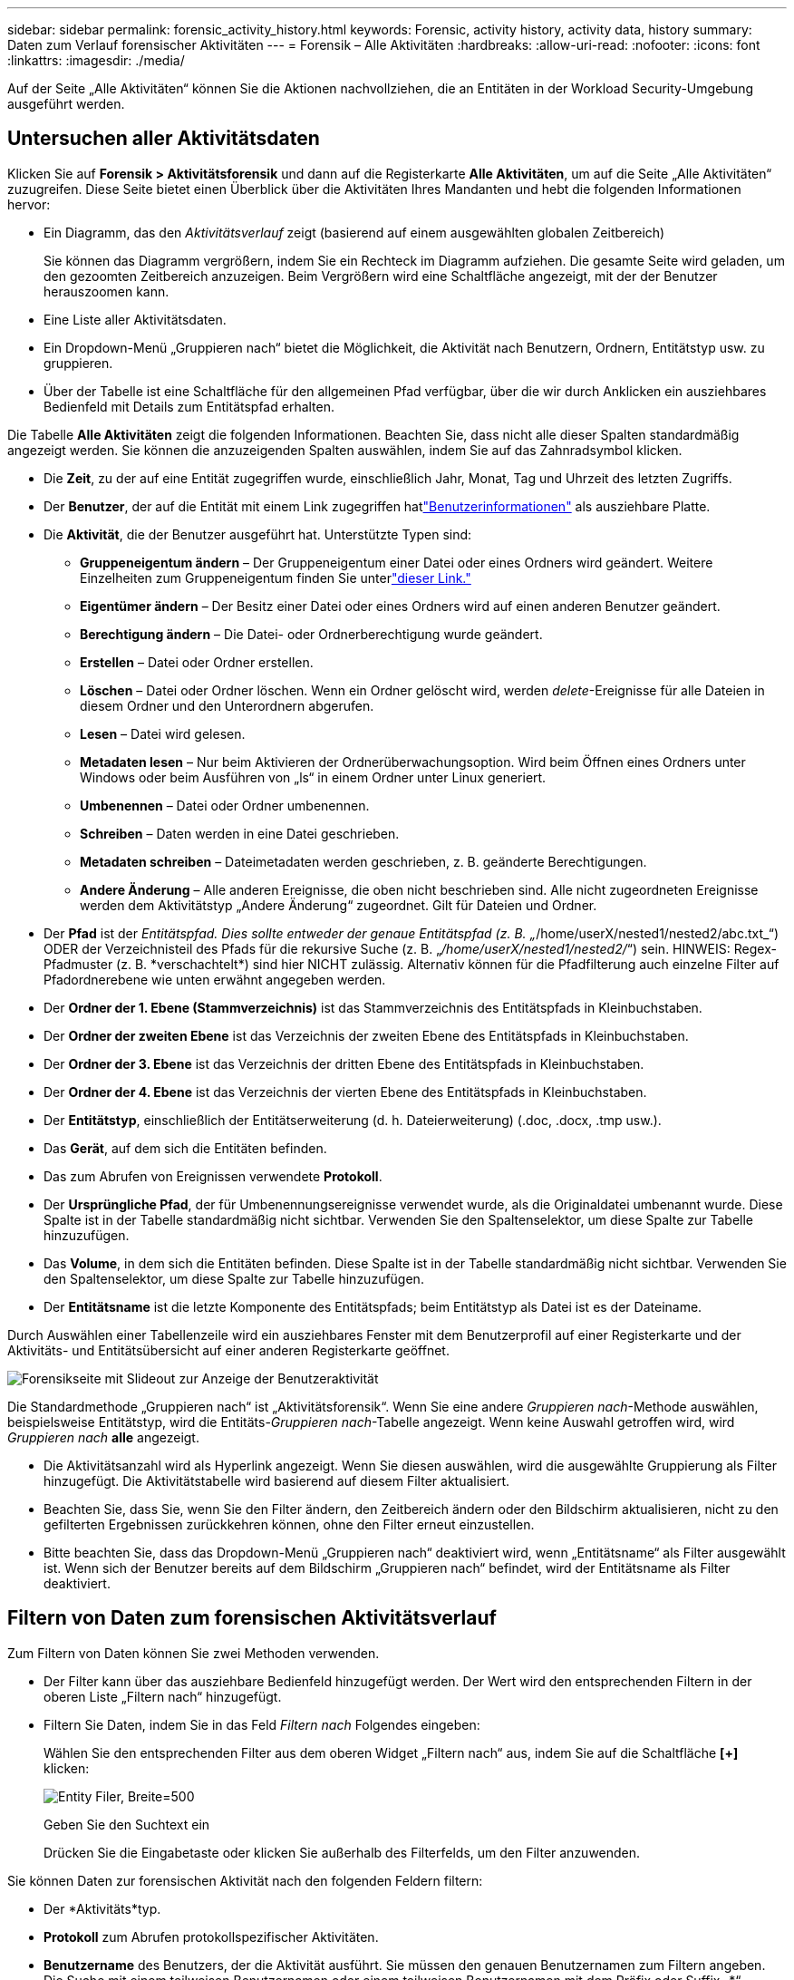 ---
sidebar: sidebar 
permalink: forensic_activity_history.html 
keywords: Forensic, activity history, activity data, history 
summary: Daten zum Verlauf forensischer Aktivitäten 
---
= Forensik – Alle Aktivitäten
:hardbreaks:
:allow-uri-read: 
:nofooter: 
:icons: font
:linkattrs: 
:imagesdir: ./media/


[role="lead"]
Auf der Seite „Alle Aktivitäten“ können Sie die Aktionen nachvollziehen, die an Entitäten in der Workload Security-Umgebung ausgeführt werden.



== Untersuchen aller Aktivitätsdaten

Klicken Sie auf *Forensik > Aktivitätsforensik* und dann auf die Registerkarte *Alle Aktivitäten*, um auf die Seite „Alle Aktivitäten“ zuzugreifen.  Diese Seite bietet einen Überblick über die Aktivitäten Ihres Mandanten und hebt die folgenden Informationen hervor:

* Ein Diagramm, das den _Aktivitätsverlauf_ zeigt (basierend auf einem ausgewählten globalen Zeitbereich)
+
Sie können das Diagramm vergrößern, indem Sie ein Rechteck im Diagramm aufziehen.  Die gesamte Seite wird geladen, um den gezoomten Zeitbereich anzuzeigen.  Beim Vergrößern wird eine Schaltfläche angezeigt, mit der der Benutzer herauszoomen kann.

* Eine Liste aller Aktivitätsdaten.
* Ein Dropdown-Menü „Gruppieren nach“ bietet die Möglichkeit, die Aktivität nach Benutzern, Ordnern, Entitätstyp usw. zu gruppieren.
* Über der Tabelle ist eine Schaltfläche für den allgemeinen Pfad verfügbar, über die wir durch Anklicken ein ausziehbares Bedienfeld mit Details zum Entitätspfad erhalten.


Die Tabelle *Alle Aktivitäten* zeigt die folgenden Informationen.  Beachten Sie, dass nicht alle dieser Spalten standardmäßig angezeigt werden.  Sie können die anzuzeigenden Spalten auswählen, indem Sie auf das Zahnradsymbol klicken.

* Die *Zeit*, zu der auf eine Entität zugegriffen wurde, einschließlich Jahr, Monat, Tag und Uhrzeit des letzten Zugriffs.
* Der *Benutzer*, der auf die Entität mit einem Link zugegriffen hatlink:forensic_user_overview.html["Benutzerinformationen"] als ausziehbare Platte.


* Die *Aktivität*, die der Benutzer ausgeführt hat.  Unterstützte Typen sind:
+
** *Gruppeneigentum ändern* – Der Gruppeneigentum einer Datei oder eines Ordners wird geändert.  Weitere Einzelheiten zum Gruppeneigentum finden Sie unterlink:https://docs.microsoft.com/en-us/previous-versions/orphan-topics/ws.11/dn789205(v=ws.11)?redirectedfrom=MSDN["dieser Link."]
** *Eigentümer ändern* – Der Besitz einer Datei oder eines Ordners wird auf einen anderen Benutzer geändert.
** *Berechtigung ändern* – Die Datei- oder Ordnerberechtigung wurde geändert.
** *Erstellen* – Datei oder Ordner erstellen.
** *Löschen* – Datei oder Ordner löschen.  Wenn ein Ordner gelöscht wird, werden _delete_-Ereignisse für alle Dateien in diesem Ordner und den Unterordnern abgerufen.
** *Lesen* – Datei wird gelesen.
** *Metadaten lesen* – Nur beim Aktivieren der Ordnerüberwachungsoption.  Wird beim Öffnen eines Ordners unter Windows oder beim Ausführen von „ls“ in einem Ordner unter Linux generiert.
** *Umbenennen* – Datei oder Ordner umbenennen.
** *Schreiben* – Daten werden in eine Datei geschrieben.
** *Metadaten schreiben* – Dateimetadaten werden geschrieben, z. B. geänderte Berechtigungen.
** *Andere Änderung* – Alle anderen Ereignisse, die oben nicht beschrieben sind.  Alle nicht zugeordneten Ereignisse werden dem Aktivitätstyp „Andere Änderung“ zugeordnet.  Gilt für Dateien und Ordner.


* Der *Pfad* ist der _Entitätspfad.  Dies sollte entweder der genaue Entitätspfad (z. B. „_/home/userX/nested1/nested2/abc.txt_“) ODER der Verzeichnisteil des Pfads für die rekursive Suche (z. B. „_/home/userX/nested1/nested2/_“) sein.  HINWEIS: Regex-Pfadmuster (z. B. \*verschachtelt*) sind hier NICHT zulässig.  Alternativ können für die Pfadfilterung auch einzelne Filter auf Pfadordnerebene wie unten erwähnt angegeben werden.
* Der *Ordner der 1. Ebene (Stammverzeichnis)* ist das Stammverzeichnis des Entitätspfads in Kleinbuchstaben.
* Der *Ordner der zweiten Ebene* ist das Verzeichnis der zweiten Ebene des Entitätspfads in Kleinbuchstaben.
* Der *Ordner der 3. Ebene* ist das Verzeichnis der dritten Ebene des Entitätspfads in Kleinbuchstaben.
* Der *Ordner der 4. Ebene* ist das Verzeichnis der vierten Ebene des Entitätspfads in Kleinbuchstaben.
* Der *Entitätstyp*, einschließlich der Entitätserweiterung (d. h. Dateierweiterung) (.doc, .docx, .tmp usw.).
* Das *Gerät*, auf dem sich die Entitäten befinden.
* Das zum Abrufen von Ereignissen verwendete *Protokoll*.
* Der *Ursprüngliche Pfad*, der für Umbenennungsereignisse verwendet wurde, als die Originaldatei umbenannt wurde.  Diese Spalte ist in der Tabelle standardmäßig nicht sichtbar.  Verwenden Sie den Spaltenselektor, um diese Spalte zur Tabelle hinzuzufügen.
* Das *Volume*, in dem sich die Entitäten befinden.  Diese Spalte ist in der Tabelle standardmäßig nicht sichtbar.  Verwenden Sie den Spaltenselektor, um diese Spalte zur Tabelle hinzuzufügen.
* Der *Entitätsname* ist die letzte Komponente des Entitätspfads; beim Entitätstyp als Datei ist es der Dateiname.


Durch Auswählen einer Tabellenzeile wird ein ausziehbares Fenster mit dem Benutzerprofil auf einer Registerkarte und der Aktivitäts- und Entitätsübersicht auf einer anderen Registerkarte geöffnet.

image:ws_forensics_slideout.png["Forensikseite mit Slideout zur Anzeige der Benutzeraktivität"]

Die Standardmethode „Gruppieren nach“ ist „Aktivitätsforensik“.  Wenn Sie eine andere _Gruppieren nach_-Methode auswählen, beispielsweise Entitätstyp, wird die Entitäts-_Gruppieren nach_-Tabelle angezeigt.  Wenn keine Auswahl getroffen wird, wird _Gruppieren nach_ *alle* angezeigt.

* Die Aktivitätsanzahl wird als Hyperlink angezeigt. Wenn Sie diesen auswählen, wird die ausgewählte Gruppierung als Filter hinzugefügt.  Die Aktivitätstabelle wird basierend auf diesem Filter aktualisiert.
* Beachten Sie, dass Sie, wenn Sie den Filter ändern, den Zeitbereich ändern oder den Bildschirm aktualisieren, nicht zu den gefilterten Ergebnissen zurückkehren können, ohne den Filter erneut einzustellen.
* Bitte beachten Sie, dass das Dropdown-Menü „Gruppieren nach“ deaktiviert wird, wenn „Entitätsname“ als Filter ausgewählt ist. Wenn sich der Benutzer bereits auf dem Bildschirm „Gruppieren nach“ befindet, wird der Entitätsname als Filter deaktiviert.




== Filtern von Daten zum forensischen Aktivitätsverlauf

Zum Filtern von Daten können Sie zwei Methoden verwenden.

* Der Filter kann über das ausziehbare Bedienfeld hinzugefügt werden.  Der Wert wird den entsprechenden Filtern in der oberen Liste „Filtern nach“ hinzugefügt.
* Filtern Sie Daten, indem Sie in das Feld _Filtern nach_ Folgendes eingeben:
+
Wählen Sie den entsprechenden Filter aus dem oberen Widget „Filtern nach“ aus, indem Sie auf die Schaltfläche *[+]* klicken:

+
image:Forensic_Activity_Filter.png["Entity Filer, Breite=500"]

+
Geben Sie den Suchtext ein

+
Drücken Sie die Eingabetaste oder klicken Sie außerhalb des Filterfelds, um den Filter anzuwenden.



Sie können Daten zur forensischen Aktivität nach den folgenden Feldern filtern:

* Der *Aktivitäts*typ.
* *Protokoll* zum Abrufen protokollspezifischer Aktivitäten.
* *Benutzername* des Benutzers, der die Aktivität ausführt.  Sie müssen den genauen Benutzernamen zum Filtern angeben.  Die Suche mit einem teilweisen Benutzernamen oder einem teilweisen Benutzernamen mit dem Präfix oder Suffix „*“ funktioniert nicht.
* *Rauschunterdrückung* zum Filtern von Dateien, die in den letzten 2 Stunden vom Benutzer erstellt wurden.  Es wird auch zum Filtern temporärer Dateien (z. B. .tmp-Dateien) verwendet, auf die der Benutzer zugreift.
* *Domäne* des Benutzers, der die Aktivität ausführt.  Sie müssen die *genaue Domäne* zum Filtern angeben.  Die Suche nach Teildomänen oder Teildomänen mit einem Platzhalter ('*') als Präfix oder Suffix funktioniert nicht.  _None_ kann angegeben werden, um nach fehlenden Domänen zu suchen.


Für die folgenden Felder gelten besondere Filterregeln:

* *Entitätstyp*, unter Verwendung der Entitäts-(Datei-)Erweiterung – es ist vorzuziehen, den genauen Entitätstyp in Anführungszeichen anzugeben.  Zum Beispiel _"txt"_.
* *Pfad* der Entität – Dies sollte entweder der genaue Entitätspfad (z. B. „_/home/userX/nested1/nested2/abc.txt_“) ODER der Verzeichnisteil des Pfads für die rekursive Suche (z. B. „_/home/userX/nested1/nested2/_“) sein.  HINWEIS: Regex-Pfadmuster (z. B. \*verschachtelt*) sind hier NICHT zulässig.  Für schnellere Ergebnisse werden Verzeichnispfadfilter (Pfadzeichenfolge endet mit /) mit einer Tiefe von bis zu 4 Verzeichnissen empfohlen.  Beispiel: „_/home/userX/nested1/nested2/_“.  Weitere Einzelheiten finden Sie in der folgenden Tabelle.
* Ordner der 1. Ebene (Stammverzeichnis) – Stammverzeichnis des Entitätspfads als Filter.  Wenn der Entitätspfad beispielsweise /home/userX/nested1/nested2/ ist, kann home ODER „home“ verwendet werden.
* Ordner der 2. Ebene – Verzeichnis der 2. Ebene der Entitätspfadfilter.  Wenn der Entitätspfad beispielsweise /home/userX/nested1/nested2/ ist, kann userX ODER „userX“ verwendet werden.
* Ordner der 3. Ebene – Verzeichnis der 3. Ebene der Entitätspfadfilter.
* Wenn der Entitätspfad beispielsweise /home/userX/nested1/nested2/ ist, kann nested1 ODER „nested1“ verwendet werden.
* Ordner der 4. Ebene – Verzeichnis Verzeichnis der 4. Ebene der Entitätspfadfilter.  Wenn der Entitätspfad beispielsweise /home/userX/nested1/nested2/ ist, kann nested2 ODER „nested2“ verwendet werden.
* *Benutzer*, der die Aktivität ausführt – es ist vorzuziehen, den genauen Benutzer in Anführungszeichen anzugeben.  Beispiel: _"Administrator"_.
* *Gerät* (SVM), auf dem sich Entitäten befinden
* *Volume*, in dem sich Entitäten befinden
* Der *Ursprüngliche Pfad*, der für Umbenennungsereignisse verwendet wurde, als die Originaldatei umbenannt wurde.
* *Quell-IP*, von der aus auf die Entität zugegriffen wurde.
+
** Sie können die Platzhalter * und ? verwenden.  Zum Beispiel: 10.0.0.*, 10.0?.0.10, 10.10*
** Wenn eine exakte Übereinstimmung erforderlich ist, müssen Sie eine gültige Quell-IP-Adresse in Anführungszeichen angeben, beispielsweise „10.1.1.1.“.  Unvollständige IPs mit Anführungszeichen wie „10.1.1.“, „10.1..*“ usw. funktionieren nicht.


* Der *Entitätsname* – der Dateiname des Entitätspfads als Filter.  Wenn der Entitätspfad beispielsweise /home/userX/nested1/testfile.txt lautet, ist der Entitätsname testfile.txt.  Bitte beachten Sie, dass es empfohlen wird, den genauen Dateinamen in Anführungszeichen anzugeben. Versuchen Sie, die Suche mit Platzhaltern zu vermeiden.  Beispiel: „testfile.txt“.  Beachten Sie außerdem, dass dieser Entitätsnamenfilter für kürzere Zeiträume (bis zu 3 Tage) empfohlen wird.


Für die vorangehenden Felder gelten beim Filtern folgende Punkte:

* Der genaue Wert sollte in Anführungszeichen stehen: Beispiel: „Suchtext“
* Platzhalterzeichenfolgen dürfen keine Anführungszeichen enthalten: Beispiel: Suchtext, \*Suchtext*, filtert nach allen Zeichenfolgen, die „Suchtext“ enthalten.
* Zeichenfolgen mit einem Präfix, Beispiel: Suchtext*, suchen nach allen Zeichenfolgen, die mit „Suchtext“ beginnen.


Bitte beachten Sie, dass bei allen Filterfeldern die Groß- und Kleinschreibung beachtet wird.  Beispiel: Wenn der angewendete Filter „Entitätstyp“ mit dem Wert „Suchtext“ ist, werden Ergebnisse mit dem Entitätstyp „Suchtext“, „Suchtext“ oder „SUCHTEXT“ zurückgegeben.



== Beispiele für Aktivitätsforensikfilter:

|===
| Vom Benutzer angewendeter Filterausdruck | Erwartetes Ergebnis | Leistungsbeurteilung | Kommentar 


| Pfad = "/home/userX/nested1/nested2/" | Rekursive Suche aller Dateien und Ordner unter einem bestimmten Verzeichnis | Schnell | Verzeichnissuchen in bis zu 4 Verzeichnissen sind schnell. 


| Pfad = "/home/userX/nested1/" | Rekursive Suche aller Dateien und Ordner unter einem bestimmten Verzeichnis | Schnell | Verzeichnissuchen in bis zu 4 Verzeichnissen sind schnell. 


| Pfad = "/home/userX/nested1/test" | Exakte Übereinstimmung, wenn der Pfadwert mit /home/userX/nested1/test übereinstimmt | Langsamer | Die exakte Suche ist im Vergleich zur Verzeichnissuche langsamer. 


| Pfad = "/home/userX/nested1/nested2/nested3/" | Rekursive Suche aller Dateien und Ordner unter einem bestimmten Verzeichnis | Langsamer | Die Suche in mehr als 4 Verzeichnissen ist langsamer. 


| Alle anderen nicht pfadbasierten Filter.  Es wird empfohlen, Benutzer- und Entitätstypfilter in Anführungszeichen zu setzen, z. B. „Benutzer="Administrator" Entitätstyp="txt" |  | Schnell |  


| Entitätsname = "test.log" | Genaue Übereinstimmung, wenn der Dateiname „test.log“ lautet | Schnell | Da es sich um eine exakte Übereinstimmung handelt 


| Entitätsname = *test.log | Dateinamen, die mit test.log enden | Langsam | Aufgrund von Platzhaltern kann es langsam sein. 


| Entitätsname = test*.log | Dateinamen, die mit „test“ beginnen und mit „.log“ enden | Langsam | Aufgrund von Platzhaltern kann es langsam sein. 


| Entitätsname = test.lo | Dateinamen, die mit test.lo beginnen. Beispiel: Es entspricht test.log, test.log.1, test.log1 | Langsamer | Aufgrund des Platzhalters am Ende kann es langsam sein. 


| Entitätsname = Test | Dateinamen, die mit „test“ beginnen | Am langsamsten | Aufgrund des Platzhalters am Ende und der Verwendung allgemeinerer Werte kann es langsam sein. 
|===
NOTIZ:

. Die neben dem Symbol „Alle Aktivitäten“ angezeigte Aktivitätsanzahl wird auf 30 Minuten gerundet, wenn der ausgewählte Zeitraum mehr als 3 Tage umfasst. Beispielsweise zeigt ein Zeitraum vom 1. September, 10:15 Uhr bis 7. September, 10:15 Uhr die Aktivitätsanzahl vom 1. September, 10:00 Uhr bis 7. September, 10:30 Uhr an.
. Ebenso werden die im Diagramm „Aktivitätsverlauf“ angezeigten Zählmetriken auf 30 Minuten gerundet, wenn der ausgewählte Zeitraum mehr als 3 Tage umfasst.




== Sortieren von Daten zum forensischen Aktivitätsverlauf

Sie können die Aktivitätsverlaufsdaten nach _Zeit, Benutzer, Quell-IP, Aktivität_, _Entitätstyp_, Ordner der 1. Ebene (Stamm), Ordner der 2. Ebene, Ordner der 3. Ebene und Ordner der 4. Ebene sortieren.  Standardmäßig ist die Tabelle in absteigender Zeitreihenfolge sortiert, d. h. die neuesten Daten werden zuerst angezeigt.  Die Sortierung ist für die Felder _Gerät_ und _Protokoll_ deaktiviert.



== Benutzerhandbuch für asynchrone Exporte



=== Überblick

Die Funktion „Asynchrone Exporte“ in Storage Workload Security ist für die Verarbeitung großer Datenexporte konzipiert.



=== Schritt-für-Schritt-Anleitung: Daten mit asynchronen Exporten exportieren

. *Export starten*: Wählen Sie die gewünschte Zeitdauer und Filter für den Export aus und klicken Sie auf die Schaltfläche „Exportieren“.
. *Warten Sie, bis der Export abgeschlossen ist*: Die Verarbeitungszeit kann zwischen einigen Minuten und einigen Stunden liegen.  Möglicherweise müssen Sie die Forensikseite einige Male aktualisieren.  Sobald der Exportauftrag abgeschlossen ist, wird die Schaltfläche „Letzte CSV-Exportdatei herunterladen“ aktiviert.
. *Herunterladen*: Klicken Sie auf die Schaltfläche „Zuletzt erstellte Exportdatei herunterladen“, um die exportierten Daten im ZIP-Format zu erhalten.  Diese Daten stehen zum Download zur Verfügung, bis der Benutzer einen weiteren asynchronen Export initiiert oder drei Tage vergangen sind, je nachdem, was zuerst eintritt.  Die Schaltfläche bleibt aktiviert, bis ein weiterer asynchroner Export gestartet wird.
. *Einschränkungen*:
+
** Die Anzahl der asynchronen Downloads ist derzeit auf 1 pro Benutzer für jede Aktivitäts- und Aktivitätsanalysetabelle und 3 pro Mandant begrenzt.
** Die exportierten Daten sind für die Aktivitätentabelle auf maximal 1 Million Datensätze begrenzt, während für „Gruppieren nach“ die Begrenzung auf eine halbe Million Datensätze liegt.




Ein Beispielskript zum Extrahieren forensischer Daten über die API befindet sich unter _/opt/netapp/cloudsecure/agent/export-script/_ auf dem Agenten.  Weitere Einzelheiten zum Skript finden Sie in der Readme-Datei an dieser Stelle.



== Spaltenauswahl für alle Aktivitäten

Die Tabelle „Alle Aktivitäten“ zeigt standardmäßig ausgewählte Spalten an.  Um Spalten hinzuzufügen, zu entfernen oder zu ändern, klicken Sie auf das Zahnradsymbol rechts neben der Tabelle und wählen Sie aus der Liste der verfügbaren Spalten aus.

image:CloudSecure_ActivitySelection.png["Aktivitätsauswahl, Breite = 30 %"]



== Aufbewahrung des Aktivitätsverlaufs

Der Aktivitätsverlauf wird für aktive Workload Security-Umgebungen 13 Monate lang aufbewahrt.



== Anwendbarkeit von Filtern in der Forensik-Seite

|===
| Filter | Was es bewirkt | Beispiel | Anwendbar für diese Filter | Gilt nicht für diese Filter | Ergebnis 


| * (Sternchen) | ermöglicht Ihnen die Suche nach allem | Auto*03172022 Wenn der Suchtext Bindestriche oder Unterstriche enthält, geben Sie den Ausdruck in Klammern ein. zB (svm*) für die Suche nach svm-123 | Benutzer, Entitätstyp, Gerät, Volume, Originalpfad, Ordner der 1. Ebene, Ordner der 2. Ebene, Ordner der 3. Ebene, Ordner der 4. Ebene, Entitätsname, Quell-IP |  | Gibt alle Ressourcen zurück, die mit „Auto“ beginnen und mit „03172022“ enden. 


| ? (Fragezeichen) | ermöglicht die Suche nach einer bestimmten Anzahl von Zeichen | AutoSabotageUser1_03172022? | Benutzer, Entitätstyp, Gerät, Volume, Ordner der 1. Ebene, Ordner der 2. Ebene, Ordner der 3. Ebene, Ordner der 4. Ebene, Entitätsname, Quell-IP |  | gibt AutoSabotageUser1_03172022A, AutoSabotageUser1_03172022B, AutoSabotageUser1_031720225 usw. zurück 


| ODER | ermöglicht Ihnen die Angabe mehrerer Entitäten | AutoSabotageUser1_03172022 ODER AutoRansomUser4_03162022 | Benutzer, Domäne, Entitätstyp, ursprünglicher Pfad, Entitätsname, Quell-IP |  | gibt entweder AutoSabotageUser1_03172022 oder AutoRansomUser4_03162022 zurück. 


| NICHT | ermöglicht es Ihnen, Text aus den Suchergebnissen auszuschließen | NOT AutoRansomUser4_03162022 | Benutzer, Domäne, Entitätstyp, Originalpfad, Ordner der 1. Ebene, Ordner der 2. Ebene, Ordner der 3. Ebene, Ordner der 4. Ebene, Entitätsname, Quell-IP | Gerät | gibt alles zurück, was nicht mit „AutoRansomUser4_03162022“ beginnt 


| Keine | sucht in allen Feldern nach NULL-Werten | Keine | Domain |  | gibt Ergebnisse zurück, bei denen das Zielfeld leer ist 
|===


== Pfadsuche

Suchergebnisse mit und ohne / werden unterschiedlich sein

|===


| "/AutoDir1/AutoFile03242022" | Nur die exakte Suche funktioniert; gibt alle Aktivitäten mit dem exakten Pfad als /AutoDir1/AutoFile03242022 zurück (ohne Berücksichtigung der Groß-/Kleinschreibung). 


| "/AutoDir1/ " | Funktioniert; gibt alle Aktivitäten mit Verzeichnis der 1. Ebene zurück, das mit AutoDir1 übereinstimmt (ohne Berücksichtigung der Groß-/Kleinschreibung) 


| "/AutoDir1/AutoFile03242022/" | Funktioniert; gibt alle Aktivitäten zurück, bei denen das Verzeichnis der 1. Ebene mit AutoDir1 übereinstimmt und das Verzeichnis der 2. Ebene mit AutoFile03242022 übereinstimmt (ohne Berücksichtigung der Groß-/Kleinschreibung). 


| /AutoDir1/AutoFile03242022 ODER /AutoDir1/AutoFile03242022 | Funktioniert nicht 


| NICHT /AutoDir1/AutoFile03242022 | Funktioniert nicht 


| NICHT /AutoDir1 | Funktioniert nicht 


| NICHT /AutoFile03242022 | Funktioniert nicht 


| * | Funktioniert nicht 
|===


== Änderungen der Aktivität des lokalen Root-SVM-Benutzers

Wenn ein lokaler Root-SVM-Benutzer eine Aktivität ausführt, wird jetzt die IP des Clients, auf dem die NFS-Freigabe gemountet ist, im Benutzernamen berücksichtigt. Dieser wird sowohl auf der Seite mit der forensischen Aktivität als auch auf der Seite mit der Benutzeraktivität als root@<IP-Adresse des Clients> angezeigt.

Beispiel:

* Wenn SVM-1 von Workload Security überwacht wird und der Root-Benutzer dieses SVM die Freigabe auf einem Client mit der IP-Adresse 10.197.12.40 bereitstellt, lautet der auf der Seite mit der forensischen Aktivität angezeigte Benutzername _root@10.197.12.40_.
* Wenn derselbe SVM-1 in einen anderen Client mit der IP-Adresse 10.197.12.41 eingebunden wird, lautet der auf der forensischen Aktivitätsseite angezeigte Benutzername _root@10.197.12.41_.


*• Dies geschieht, um die NFS-Root-Benutzeraktivität nach IP-Adresse zu trennen.  Zuvor wurde davon ausgegangen, dass alle Aktivitäten nur vom Root-Benutzer ohne IP-Unterscheidung ausgeführt werden konnten.



== Fehlerbehebung

|===


| Problem | Versuchen Sie Folgendes 


| In der Tabelle „Alle Aktivitäten“ wird der Benutzername in der Spalte „Benutzer“ wie folgt angezeigt: „ldap:HQ.COMPANYNAME.COM:S-1-5-21-3577637-1906459482-1437260136-1831817“ oder „ldap:default:80038003“. | Mögliche Gründe könnten sein: 1.  Es wurden noch keine Benutzerverzeichnis-Sammler konfiguriert.  Um einen hinzuzufügen, gehen Sie zu *Workload Security > Collectors > User Directory Collectors* und klicken Sie auf *+User Directory Collector*.  Wählen Sie _Active Directory_ oder _LDAP-Verzeichnisserver_. 2.  Ein User Directory Collector wurde konfiguriert, wurde jedoch gestoppt oder befindet sich in einem Fehlerzustand.  Gehen Sie bitte zu *Sammler > Benutzerverzeichnissammler* und überprüfen Sie den Status.  Weitere Informationen finden Sie imlink:http://docs.netapp.com/us-en/cloudinsights/task_config_user_dir_connect.html#troubleshooting-user-directory-collector-configuration-errors["Fehlerbehebung beim User Directory Collector"] Tipps zur Fehlerbehebung finden Sie im Abschnitt der Dokumentation.  Nach der ordnungsgemäßen Konfiguration wird der Name innerhalb von 24 Stunden automatisch aufgelöst.  Wenn das Problem immer noch nicht behoben ist, überprüfen Sie, ob Sie den richtigen Benutzerdatensammler hinzugefügt haben.  Stellen Sie sicher, dass der Benutzer tatsächlich Teil des hinzugefügten Active Directory/LDAP-Verzeichnisservers ist. 


| Einige NFS-Ereignisse werden in der Benutzeroberfläche nicht angezeigt. | Überprüfen Sie Folgendes: 1.  Ein Benutzerverzeichnis-Collector für AD-Server mit festgelegten POSIX-Attributen sollte mit dem über die Benutzeroberfläche aktivierten UnixID-Attribut ausgeführt werden. 2.  Jeder Benutzer mit NFS-Zugriff sollte bei der Suche auf der Benutzerseite von UI 3 angezeigt werden.  Rohereignisse (Ereignisse, bei denen der Benutzer noch nicht erkannt wurde) werden für NFS 4 nicht unterstützt.  Anonyme Zugriffe auf den NFS-Export werden nicht überwacht. 5.  Stellen Sie sicher, dass die verwendete NFS-Version 4.1 oder niedriger ist.  (Beachten Sie, dass NFS 4.1 mit ONTAP 9.15 oder höher unterstützt wird.) 


| Nachdem ich in den Filtern auf den Seiten „Alle Aktivitäten“ oder „Entitäten“ der Forensik einige Buchstaben mit Platzhalterzeichen wie einem Sternchen (*) eingegeben habe, werden die Seiten sehr langsam geladen. | Ein Sternchen (\*) im Suchstring sucht nach allem.  Führende Platzhalterzeichenfolgen wie _*<Suchbegriff>_ oder _*<Suchbegriff>*_ führen jedoch zu einer langsamen Abfrage.  Um eine bessere Leistung zu erzielen, verwenden Sie stattdessen Präfixzeichenfolgen im Format _<Suchbegriff>*_ (mit anderen Worten: Fügen Sie das Sternchen (*) _nach_ einem Suchbegriff an).  Beispiel: Verwenden Sie die Zeichenfolge _testvolume*_ anstelle von _*testvolume_ oder _*test*volume_.  Verwenden Sie eine Verzeichnissuche, um alle Aktivitäten unter einem bestimmten Ordner rekursiv anzuzeigen (hierarchische Suche). Beispielsweise listet „/Pfad1/Pfad2/Pfad3/“ alle Aktivitäten unter /Pfad1/Pfad2/Pfad3 rekursiv auf.  Alternativ können Sie die Option „Zum Filter hinzufügen“ unter der Registerkarte „Alle Aktivitäten“ verwenden. 


| Beim Verwenden eines Pfadfilters tritt die Fehlermeldung „Anforderung fehlgeschlagen mit Statuscode 500/503“ auf. | Versuchen Sie, zum Filtern der Datensätze einen kleineren Datumsbereich zu verwenden. 


| Die forensische Benutzeroberfläche lädt Daten langsam, wenn der _Pfad_-Filter verwendet wird. | Für schnellere Ergebnisse werden Verzeichnispfadfilter (Pfadzeichenfolge endet mit /) mit einer Tiefe von bis zu 4 Verzeichnissen empfohlen. Wenn der Verzeichnispfad beispielsweise /Aaa/Bbb/Ccc/Ddd lautet, versuchen Sie, nach „/Aaa/Bbb/Ccc/Ddd/“ zu suchen, um die Daten schneller zu laden. 


| Die Forensics-Benutzeroberfläche lädt Daten langsam und weist Fehler auf, wenn der Entitätsnamenfilter verwendet wird. | Bitte versuchen Sie es mit kleineren Zeiträumen und mit einer genauen Wertesuche mit Anführungszeichen. Wenn der EntityPath beispielsweise „/home/userX/nested1/nested2/nested3/testfile.txt“ ist, versuchen Sie es mit „testfile.txt“ als Entity-Namensfilter. 
|===
